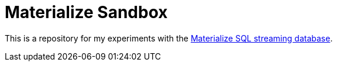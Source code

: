 = Materialize Sandbox

This is a repository for my experiments with the https://materialize.com/[Materialize SQL streaming database^].
